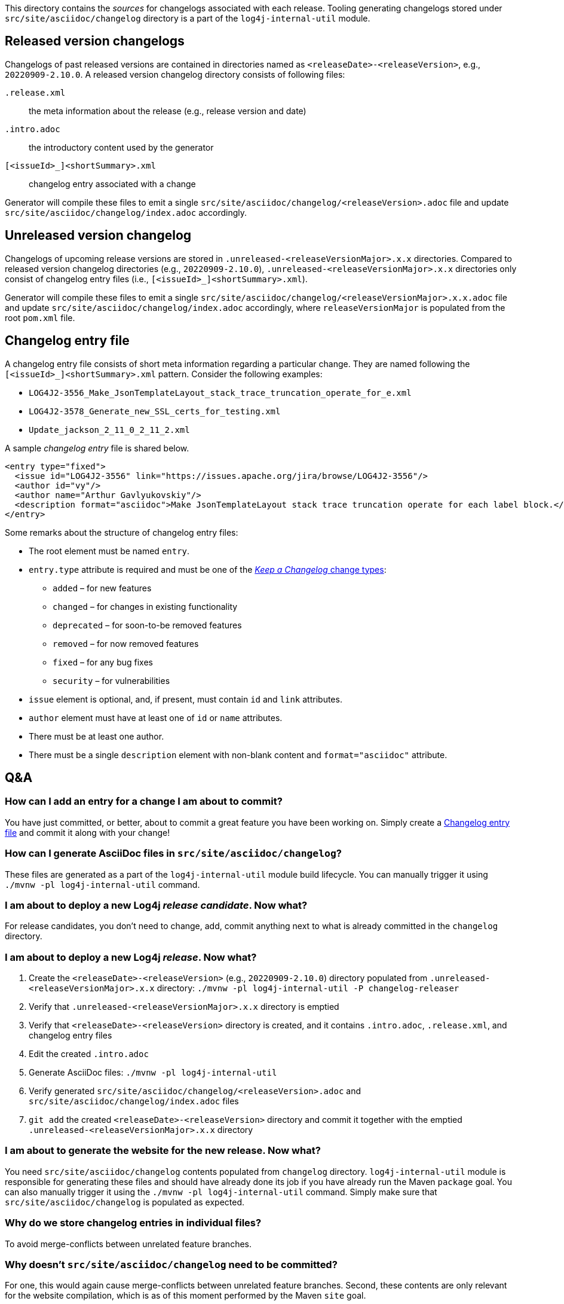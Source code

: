 ////
    Licensed to the Apache Software Foundation (ASF) under one or more
    contributor license agreements.  See the NOTICE file distributed with
    this work for additional information regarding copyright ownership.
    The ASF licenses this file to You under the Apache License, Version 2.0
    (the "License"); you may not use this file except in compliance with
    the License.  You may obtain a copy of the License at

         https://www.apache.org/licenses/LICENSE-2.0

    Unless required by applicable law or agreed to in writing, software
    distributed under the License is distributed on an "AS IS" BASIS,
    WITHOUT WARRANTIES OR CONDITIONS OF ANY KIND, either express or implied.
    See the License for the specific language governing permissions and
    limitations under the License.
////

:generator-target-dir: src/site/asciidoc/changelog

This directory contains the _sources_ for changelogs associated with each release.
Tooling generating changelogs stored under `{generator-target-dir}` directory is a part of the `log4j-internal-util` module.

[#released-version-changelogs]
== Released version changelogs

Changelogs of past released versions are contained in directories named as `<releaseDate>-<releaseVersion>`, e.g., `20220909-2.10.0`.
A released version changelog directory consists of following files:

`.release.xml`::
the meta information about the release (e.g., release version and date)

`.intro.adoc`::
the introductory content used by the generator

`[<issueId>_]<shortSummary>.xml`::
changelog entry associated with a change

Generator will compile these files to emit a single `{generator-target-dir}/<releaseVersion>.adoc` file and update `{generator-target-dir}/index.adoc` accordingly.

[#unreleased-version-changelog]
== Unreleased version changelog

Changelogs of upcoming release versions are stored in `.unreleased-<releaseVersionMajor>.x.x` directories.
Compared to released version changelog directories (e.g., `20220909-2.10.0`), `.unreleased-<releaseVersionMajor>.x.x` directories only consist of changelog entry files (i.e., `[<issueId>_]<shortSummary>.xml`).

Generator will compile these files to emit a single `{generator-target-dir}/<releaseVersionMajor>.x.x.adoc` file and update `{generator-target-dir}/index.adoc` accordingly, where `releaseVersionMajor` is populated from the root `pom.xml` file.

[#changelog-entry-file]
== Changelog entry file

A changelog entry file consists of short meta information regarding a particular change.
They are named following the `[<issueId>_]<shortSummary>.xml` pattern.
Consider the following examples:

* `LOG4J2-3556_Make_JsonTemplateLayout_stack_trace_truncation_operate_for_e.xml`
* `LOG4J2-3578_Generate_new_SSL_certs_for_testing.xml`
* `Update_jackson_2_11_0_2_11_2.xml`

A sample _changelog entry_ file is shared below.

[source,xml]
----
<entry type="fixed">
  <issue id="LOG4J2-3556" link="https://issues.apache.org/jira/browse/LOG4J2-3556"/>
  <author id="vy"/>
  <author name="Arthur Gavlyukovskiy"/>
  <description format="asciidoc">Make JsonTemplateLayout stack trace truncation operate for each label block.</description>
</entry>
----

Some remarks about the structure of changelog entry files:

* The root element must be named `entry`.
* `entry.type` attribute is required and must be one of the https://keepachangelog.com/en/1.0.0/#how[_Keep a Changelog_ change types]:
** `added` – for new features
** `changed` – for changes in existing functionality
** `deprecated` – for soon-to-be removed features
** `removed` – for now removed features
** `fixed` – for any bug fixes
** `security` – for vulnerabilities
* `issue` element is optional, and, if present, must contain `id` and `link` attributes.
* `author` element must have at least one of `id` or `name` attributes.
* There must be at least one author.
* There must be a single `description` element with non-blank content and `format="asciidoc"` attribute.

[#qa]
== Q&A

[#qa-entry]
=== How can I add an entry for a change I am about to commit?

You have just committed, or better, about to commit a great feature you have been working on.
Simply create a <<#changelog-entry-file>> and commit it along with your change!

[#qa-generate]
=== How can I generate AsciiDoc files in `{generator-target-dir}`?

These files are generated as a part of the `log4j-internal-util` module build lifecycle.
You can manually trigger it using `./mvnw -pl log4j-internal-util` command.

[#qa-deploy-rc]
=== I am about to deploy a new Log4j _release candidate_. Now what?

For release candidates, you don't need to change, add, commit anything next to what is already committed in the `changelog` directory.

[#qa-deploy-release]
=== I am about to deploy a new Log4j _release_. Now what?

. Create the `<releaseDate>-<releaseVersion>` (e.g., `20220909-2.10.0`) directory populated from `.unreleased-<releaseVersionMajor>.x.x` directory: `./mvnw -pl log4j-internal-util -P changelog-releaser`
. Verify that `.unreleased-<releaseVersionMajor>.x.x` directory is emptied
. Verify that `<releaseDate>-<releaseVersion>` directory is created, and it contains `.intro.adoc`, `.release.xml`, and changelog entry files
. Edit the created `.intro.adoc`
. Generate AsciiDoc files: `./mvnw -pl log4j-internal-util`
. Verify generated `{generator-target-dir}/<releaseVersion>.adoc` and `{generator-target-dir}/index.adoc` files
. `git add` the created `<releaseDate>-<releaseVersion>` directory and commit it together with the emptied `.unreleased-<releaseVersionMajor>.x.x` directory

[#qa-deploy-website]
=== I am about to generate the website for the new release. Now what?

You need `{generator-target-dir}` contents populated from `changelog` directory.
`log4j-internal-util` module is responsible for generating these files and should have already done its job if you have already run the Maven `package` goal.
You can also manually trigger it using the `./mvnw -pl log4j-internal-util` command.
Simply make sure that `{generator-target-dir}` is populated as expected.

[#qa-why-entry-files]
=== Why do we store changelog entries in individual files?

To avoid merge-conflicts between unrelated feature branches.

[#qa-why-adoc-not-committed]
=== Why doesn't `{generator-target-dir}` need to be committed?

For one, this would again cause merge-conflicts between unrelated feature branches.
Second, these contents are only relevant for the website compilation, which is as of this moment performed by the Maven `site` goal.
